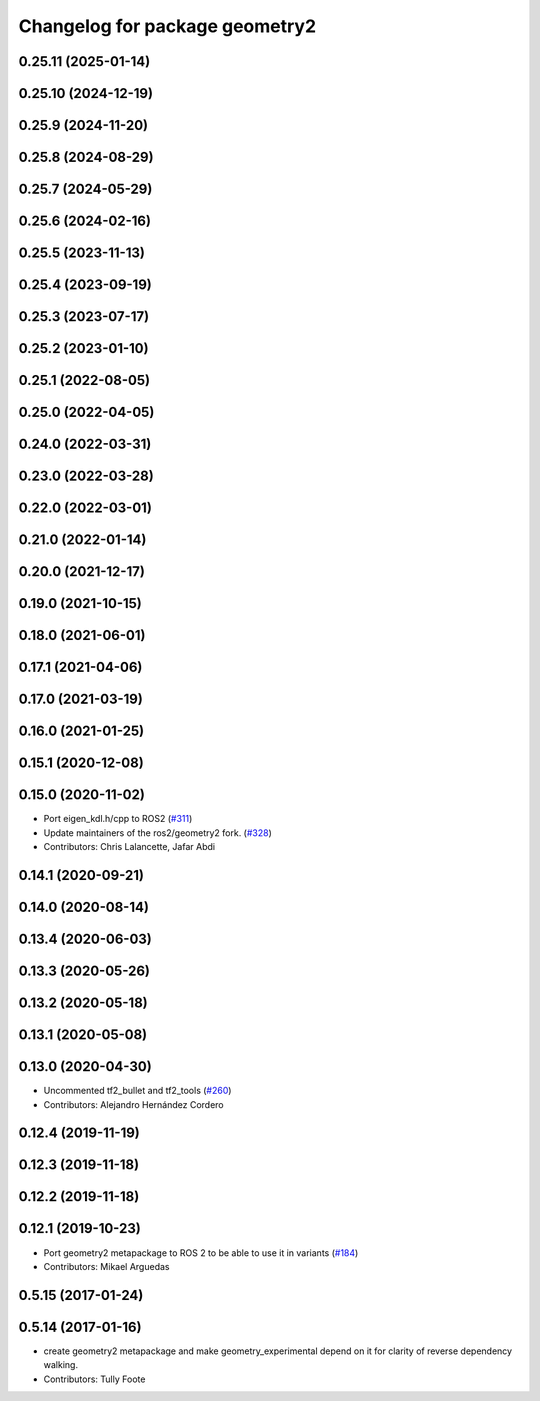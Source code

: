 ^^^^^^^^^^^^^^^^^^^^^^^^^^^^^^^
Changelog for package geometry2
^^^^^^^^^^^^^^^^^^^^^^^^^^^^^^^

0.25.11 (2025-01-14)
--------------------

0.25.10 (2024-12-19)
--------------------

0.25.9 (2024-11-20)
-------------------

0.25.8 (2024-08-29)
-------------------

0.25.7 (2024-05-29)
-------------------

0.25.6 (2024-02-16)
-------------------

0.25.5 (2023-11-13)
-------------------

0.25.4 (2023-09-19)
-------------------

0.25.3 (2023-07-17)
-------------------

0.25.2 (2023-01-10)
-------------------

0.25.1 (2022-08-05)
-------------------

0.25.0 (2022-04-05)
-------------------

0.24.0 (2022-03-31)
-------------------

0.23.0 (2022-03-28)
-------------------

0.22.0 (2022-03-01)
-------------------

0.21.0 (2022-01-14)
-------------------

0.20.0 (2021-12-17)
-------------------

0.19.0 (2021-10-15)
-------------------

0.18.0 (2021-06-01)
-------------------

0.17.1 (2021-04-06)
-------------------

0.17.0 (2021-03-19)
-------------------

0.16.0 (2021-01-25)
-------------------

0.15.1 (2020-12-08)
-------------------

0.15.0 (2020-11-02)
-------------------
* Port eigen_kdl.h/cpp to ROS2 (`#311 <https://github.com/ros2/geometry2/issues/311>`_)
* Update maintainers of the ros2/geometry2 fork. (`#328 <https://github.com/ros2/geometry2/issues/328>`_)
* Contributors: Chris Lalancette, Jafar Abdi

0.14.1 (2020-09-21)
-------------------

0.14.0 (2020-08-14)
-------------------

0.13.4 (2020-06-03)
-------------------

0.13.3 (2020-05-26)
-------------------

0.13.2 (2020-05-18)
-------------------

0.13.1 (2020-05-08)
-------------------

0.13.0 (2020-04-30)
-------------------
* Uncommented tf2_bullet and tf2_tools (`#260 <https://github.com/ros2/geometry2/issues/260>`_)
* Contributors: Alejandro Hernández Cordero

0.12.4 (2019-11-19)
-------------------

0.12.3 (2019-11-18)
-------------------

0.12.2 (2019-11-18)
-------------------

0.12.1 (2019-10-23)
-------------------
* Port geometry2 metapackage to ROS 2 to be able to use it in variants (`#184 <https://github.com/ros2/geometry2/issues/184>`_)
* Contributors: Mikael Arguedas

0.5.15 (2017-01-24)
-------------------

0.5.14 (2017-01-16)
-------------------
* create geometry2 metapackage and make geometry_experimental depend on it for clarity of reverse dependency walking.
* Contributors: Tully Foote
